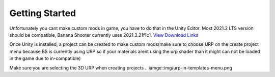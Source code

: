 .. _doc_getting_started:

Getting Started
================

Unfortunately you cant make custom mods in game, you have to do that in the Unity Editor. Most 2021.2 LTS version should be compatible, Banana Shooter currently uses 2021.3.21f1c1. `View Download Links <https://unity.com/releases/editor/whats-new/2021.3.0>`_

Once Unity is installed, a project can be created to make custom mods(make sure to choose URP on the create project menu because BS is currently using URP so if your materials arent using the urp shader than it might can not be loaded in the game due to in-compatible)

Make sure you are selecting the 3D URP when creating projects
.. iamge::img/urp-in-templates-menu.png
